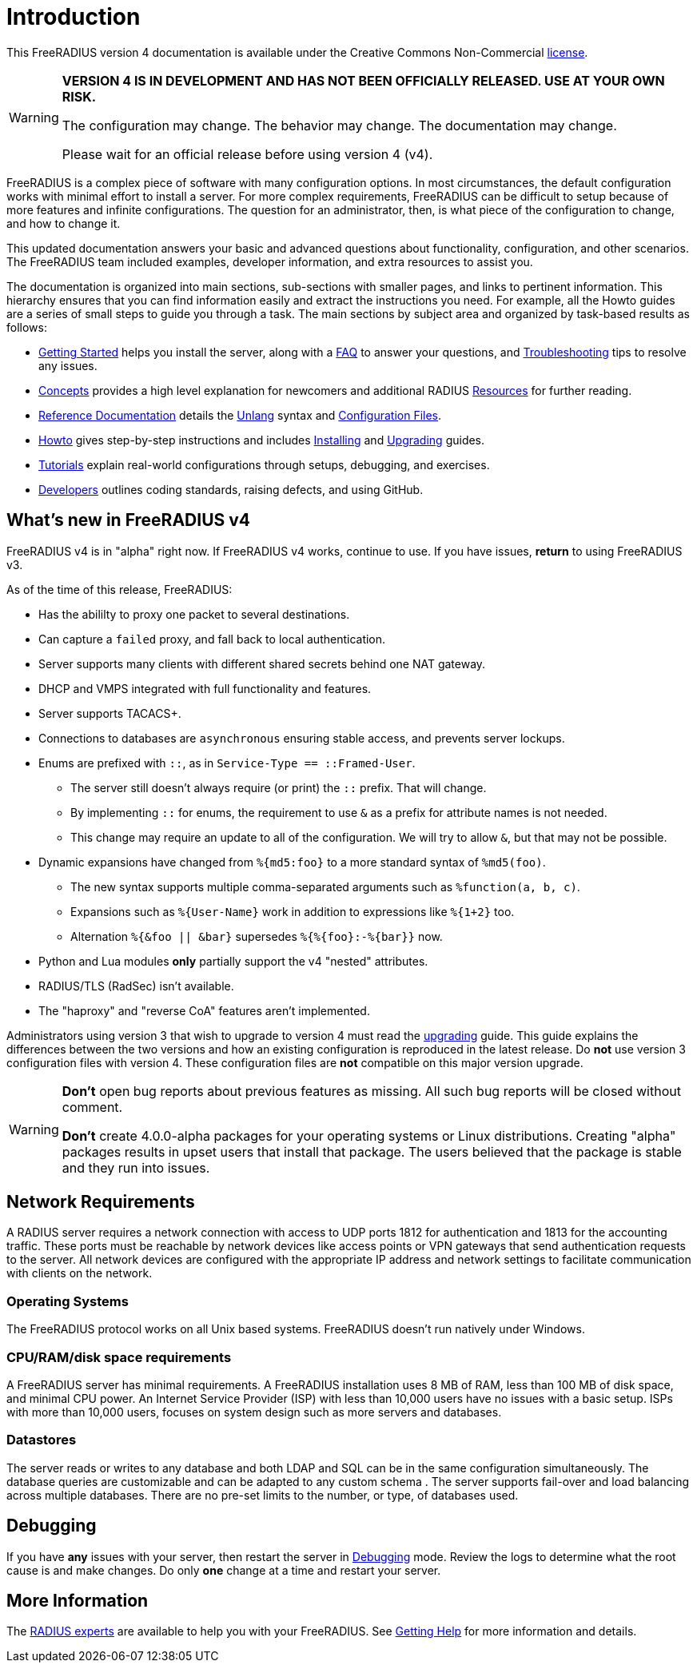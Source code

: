 = Introduction

This FreeRADIUS version 4 documentation is available under
the Creative Commons Non-Commercial xref:LICENSE[license].

[WARNING]
====
*VERSION 4 IS IN DEVELOPMENT AND HAS NOT BEEN OFFICIALLY
RELEASED. USE AT YOUR OWN RISK.*

The configuration may change. The behavior may change. The
documentation may change.

Please wait for an official release before using version 4 (v4).
====

FreeRADIUS is a complex piece of software with many configuration
options. In most circumstances, the default configuration works with
minimal effort to install a server.  For more complex requirements,
FreeRADIUS can be difficult to setup because of more features and
infinite configurations. The question for an administrator, then, is
what piece of the configuration to change, and how to change it.

This updated documentation answers your basic and advanced questions about
functionality, configuration, and other scenarios. The FreeRADIUS team
included examples, developer information,
and extra resources to assist you.

The documentation is organized into main sections, sub-sections with smaller pages, and links to pertinent information.  This hierarchy ensures that
you can find information easily and extract the instructions you need.  For example, all the Howto guides are a series of small steps to guide you through a task. The main sections by subject area and organized by
task-based results as follows:

* xref:getstarted.adoc[Getting Started] helps you install the server, along with a xref:faq.adoc[FAQ] to answer your questions, and xref:trouble-shooting/index.adoc[Troubleshooting] tips to resolve any issues.
* xref:concepts:index.adoc[Concepts] provides a high level explanation for newcomers and additional RADIUS xref:concepts:resources.adoc[Resources] for further reading.
* xref:reference:index.adoc[Reference Documentation] details the xref:reference:unlang/index.adoc[Unlang] syntax and xref:reference:raddb/index.adoc[Configuration Files].
* xref:howto:index.adoc[Howto] gives step-by-step instructions and includes xref:howto:installation/index.adoc[Installing] and xref:howto:installation/upgrade.adoc[Upgrading] guides.
* xref:tutorials:new_user.adoc[Tutorials] explain real-world configurations through setups, debugging, and exercises.
* xref:developers:index.adoc[Developers] outlines coding standards, raising defects, and using GitHub.

== What's new in FreeRADIUS v4

FreeRADIUS v4 is in "alpha" right now.  If FreeRADIUS v4 works,
continue to use.  If you have issues, *return* to using FreeRADIUS
v3.

As of the time of this release, FreeRADIUS:

* Has the abililty to proxy one packet to several destinations.
* Can capture a `failed` proxy, and fall back to local
  authentication.
* Server supports many clients with different shared
  secrets behind one NAT gateway.
* DHCP and VMPS integrated with full functionality and features.
* Server supports TACACS+.
* Connections to databases are `asynchronous` ensuring stable access,
  and prevents server lockups.
* Enums are prefixed with `::`, as in `Service-Type == ::Framed-User`.
  ** The server still doesn't always require (or print) the `::` prefix.  That will change.
  ** By implementing `::` for enums, the requirement to use `&` as a prefix for attribute names is not needed.
  ** This change may require an update to all of the configuration.  We will try to allow `&`, but that may not be possible.
* Dynamic expansions have changed from `%{md5:foo}` to a more standard syntax of `%md5(foo)`.
  ** The new syntax supports multiple comma-separated arguments such as `%function(a, b, c)`.
  ** Expansions such as `%{User-Name}` work in addition to expressions like `%{1+2}` too.
  ** Alternation `%{&foo || &bar}` supersedes `%{%{foo}:-%{bar}}` now.
* Python and Lua modules *only* partially support the v4 "nested" attributes.
* RADIUS/TLS (RadSec) isn't available.
* The "haproxy" and "reverse CoA" features aren't implemented.

Administrators using version 3 that wish to upgrade to version 4
must read the xref:howto:installation/upgrade.adoc[upgrading] guide.
This guide explains the differences between the two versions and
how an existing configuration is reproduced in the latest
release. Do *not* use version 3 configuration files with version 4. These configuration files are *not* compatible on this major version upgrade.

[WARNING]
====
*Don't* open bug reports about previous features as missing. All such bug reports will be closed without comment.

*Don't* create 4.0.0-alpha packages for your operating systems or Linux distributions. Creating "alpha" packages results in upset users that install that package. The users believed that the package is stable and they run into issues.
====

== Network Requirements

A RADIUS server requires a network connection with access to UDP ports 1812 for authentication and 1813 for the accounting traffic. These ports must be reachable by network devices like access points or VPN gateways that send authentication requests to the server. All network devices are configured with the appropriate IP address and network settings to facilitate communication with clients on the network.

=== Operating Systems

The FreeRADIUS protocol works on all Unix based systems.  FreeRADIUS doesn't
run natively under Windows.

=== CPU/RAM/disk space requirements

A FreeRADIUS server has minimal requirements. A FreeRADIUS installation uses 8 MB of RAM, less than 100 MB of disk space, and minimal CPU power. An Internet Service Provider (ISP) with less than 10,000 users have no issues with a basic setup. ISPs with more than 10,000 users, focuses on system design such as more servers and databases.

=== Datastores

The server reads or writes to any database and both LDAP and SQL can be in the same configuration simultaneously. The database queries are customizable and can be adapted to any custom schema . The server supports fail-over and load balancing across multiple databases. There are no pre-set limits to the number, or type, of databases used.

== Debugging

If you have *any* issues with your server, then restart the server
in xref:radiusd_x.adoc[Debugging] mode. Review the logs to determine what
the root cause is and make changes. Do only *one* change
at a time and restart your server.

== More Information

The https://www.inkbridge.io/[RADIUS experts] are available to help you with your FreeRADIUS. See xref:gethelp.adoc[Getting Help] for more information and details.

// Copyright (C) 2025 Network RADIUS SAS.  Licenced under CC-by-NC 4.0.
// This documentation was developed by Network RADIUS SAS.
